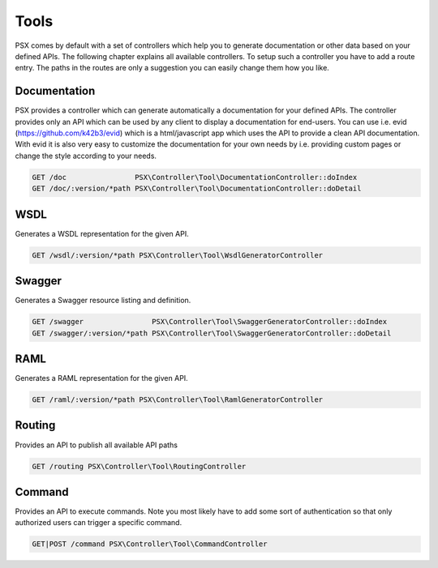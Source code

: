 
Tools
=====

PSX comes by default with a set of controllers which help you to generate 
documentation or other data based on your defined APIs. The following chapter
explains all available controllers. To setup such a controller you have to add 
a route entry. The paths in the routes are only a suggestion you can easily 
change them how you like.

Documentation
-------------

PSX provides a controller which can generate automatically a documentation for
your defined APIs. The controller provides only an API which can be used by any
client to display a documentation for end-users. You can use i.e. evid 
(https://github.com/k42b3/evid) which is a html/javascript app which uses the 
API to provide a clean API documentation. With evid it is also very easy to 
customize the documentation for your own needs by i.e. providing custom pages or 
change the style according to your needs.

.. code::

    GET /doc                PSX\Controller\Tool\DocumentationController::doIndex
    GET /doc/:version/*path PSX\Controller\Tool\DocumentationController::doDetail

WSDL
----

Generates a WSDL representation for the given API.

.. code::

    GET /wsdl/:version/*path PSX\Controller\Tool\WsdlGeneratorController

Swagger
-------

Generates a Swagger resource listing and definition.

.. code::

    GET /swagger                PSX\Controller\Tool\SwaggerGeneratorController::doIndex
    GET /swagger/:version/*path PSX\Controller\Tool\SwaggerGeneratorController::doDetail

RAML
----

Generates a RAML representation for the given API.

.. code::

    GET /raml/:version/*path PSX\Controller\Tool\RamlGeneratorController

Routing
-------

Provides an API to publish all available API paths

.. code::

    GET /routing PSX\Controller\Tool\RoutingController

Command
-------

Provides an API to execute commands. Note you most likely have to add some sort
of authentication so that only authorized users can trigger a specific command.

.. code::

    GET|POST /command PSX\Controller\Tool\CommandController

